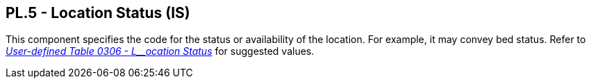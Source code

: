 == PL.5 - Location Status (IS)

[datatype-definition]
This component specifies the code for the status or availability of the location. For example, it may convey bed status. Refer to file:///E:\V2\v2.9%20final%20Nov%20from%20Frank\V29_CH02C_Tables.docx#HL70306[_User-defined Table 0306 - L__ocation Status_] for suggested values.

